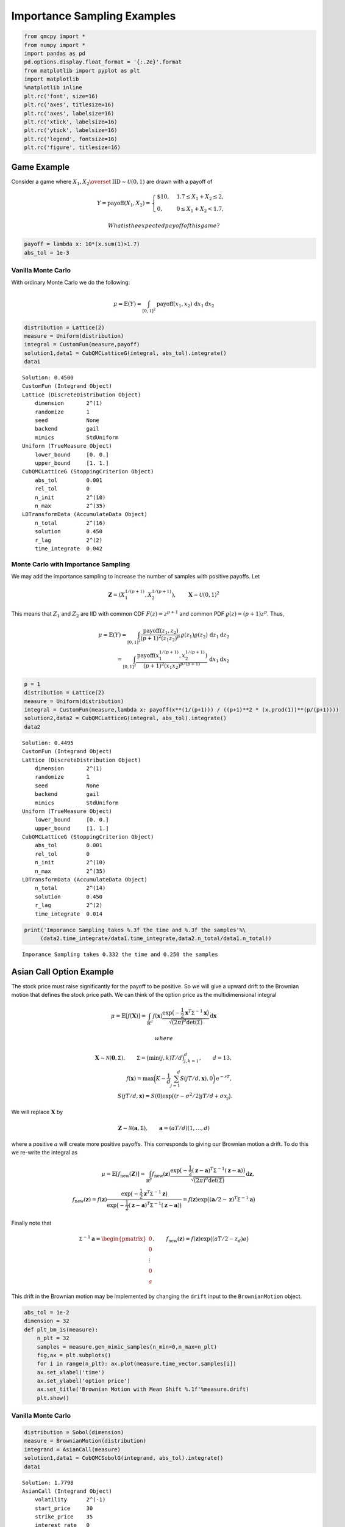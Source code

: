 Importance Sampling Examples
============================

.. code:: ipython3

    from qmcpy import *
    from numpy import *
    import pandas as pd
    pd.options.display.float_format = '{:.2e}'.format
    from matplotlib import pyplot as plt
    import matplotlib
    %matplotlib inline
    plt.rc('font', size=16)
    plt.rc('axes', titlesize=16)
    plt.rc('axes', labelsize=16)
    plt.rc('xtick', labelsize=16)
    plt.rc('ytick', labelsize=16)
    plt.rc('legend', fontsize=16)
    plt.rc('figure', titlesize=16)

Game Example
------------

Consider a game where
:math:`X_1, X_2 \overset{\textrm{IID}}{\sim} \mathcal{U}(0,1)` are drawn
with a payoff of

.. math::

   Y = \text{payoff}(X_1,X_2) = \begin{cases} \$10, & 1.7 \le X_1 + X_2 \le 2, \\ 0, & 0 \le X_1 + X_2 < 1.7, \end{cases}

 What is the expected payoff of this game?

.. code:: ipython3

    payoff = lambda x: 10*(x.sum(1)>1.7)
    abs_tol = 1e-3

Vanilla Monte Carlo
~~~~~~~~~~~~~~~~~~~

With ordinary Monte Carlo we do the following:

.. math::

   \mu = \mathbb{E}(Y) = \int_{[0,1]^2} \text{payoff}(x_1,x_2) \,
   \mathrm{d} x_1 \mathrm{d}x_2

.. code:: ipython3

    distribution = Lattice(2)
    measure = Uniform(distribution)
    integral = CustomFun(measure,payoff)
    solution1,data1 = CubQMCLatticeG(integral, abs_tol).integrate()
    data1




.. parsed-literal::

    Solution: 0.4500         
    CustomFun (Integrand Object)
    Lattice (DiscreteDistribution Object)
        dimension       2^(1)
        randomize       1
        seed            None
        backend         gail
        mimics          StdUniform
    Uniform (TrueMeasure Object)
        lower_bound     [0. 0.]
        upper_bound     [1. 1.]
    CubQMCLatticeG (StoppingCriterion Object)
        abs_tol         0.001
        rel_tol         0
        n_init          2^(10)
        n_max           2^(35)
    LDTransformData (AccumulateData Object)
        n_total         2^(16)
        solution        0.450
        r_lag           2^(2)
        time_integrate  0.042



Monte Carlo with Importance Sampling
~~~~~~~~~~~~~~~~~~~~~~~~~~~~~~~~~~~~

We may add the importance sampling to increase the number of samples
with positive payoffs. Let

.. math:: \boldsymbol{Z} = (X_1^{1/(p+1)}, X_2^{1/(p+1)}), \qquad \boldsymbol{X} \sim \mathcal{U}(0,1)^2

This means that :math:`Z_1` and :math:`Z_2` are IID with common CDF
:math:`F(z) =z^{p+1}` and common PDF :math:`\varrho(z) = (p+1)z^{p}`.
Thus,

.. math::

   \mu = \mathbb{E}(Y) =  \int_{[0,1]^2} \frac{\text{payoff}(z_1,z_2)}{(p+1)^2(z_1z_2)^{p}} \, \varrho(z_1)
   \varrho(z_2) \, \mathrm{d} z_1 \mathrm{d}z_2 \\
   = \int_{[0,1]^2}
   \frac{\text{payoff}(x_1^{1/(p+1)},x_2^{1/(p+1)})}{(p+1)^2(x_1x_2)^{p/(p+1)}}
   \, \mathrm{d} x_1 \mathrm{d}x_2

.. code:: ipython3

    p = 1
    distribution = Lattice(2)
    measure = Uniform(distribution)
    integral = CustomFun(measure,lambda x: payoff(x**(1/(p+1))) / ((p+1)**2 * (x.prod(1))**(p/(p+1))))
    solution2,data2 = CubQMCLatticeG(integral, abs_tol).integrate()
    data2




.. parsed-literal::

    Solution: 0.4495         
    CustomFun (Integrand Object)
    Lattice (DiscreteDistribution Object)
        dimension       2^(1)
        randomize       1
        seed            None
        backend         gail
        mimics          StdUniform
    Uniform (TrueMeasure Object)
        lower_bound     [0. 0.]
        upper_bound     [1. 1.]
    CubQMCLatticeG (StoppingCriterion Object)
        abs_tol         0.001
        rel_tol         0
        n_init          2^(10)
        n_max           2^(35)
    LDTransformData (AccumulateData Object)
        n_total         2^(14)
        solution        0.450
        r_lag           2^(2)
        time_integrate  0.014



.. code:: ipython3

    print('Imporance Sampling takes %.3f the time and %.3f the samples'%\
         (data2.time_integrate/data1.time_integrate,data2.n_total/data1.n_total))


.. parsed-literal::

    Imporance Sampling takes 0.332 the time and 0.250 the samples


Asian Call Option Example
-------------------------

The stock price must raise significantly for the payoff to be positive.
So we will give a upward drift to the Brownian motion that defines the
stock price path. We can think of the option price as the
multidimensional integral

.. math::

   \mu = \mathbb{E}[f(\boldsymbol{X})] = \int_{\mathbb{R}^d}
   f(\boldsymbol{x}) 
   \frac{\exp\bigl(-\frac{1}{2} \boldsymbol{x}^T\mathsf{\Sigma}^{-1}
   \boldsymbol{x}\bigr)}
   {\sqrt{(2 \pi)^{d} \det(\mathsf{\Sigma})}} \, \mathrm{d} \boldsymbol{x}

 where

.. math::

   \boldsymbol{X}  \sim \mathcal{N}(\boldsymbol{0}, \mathsf{\Sigma}), \qquad
   \mathsf{\Sigma} = \bigl(\min(j,k)T/d \bigr)_{j,k=1}^d,  \qquad
   d  =  13, \\
   f(\boldsymbol{x})  = \max\biggl(K - \frac 1d \sum_{j=1}^d
   S(jT/d,\boldsymbol{x}), 0 \biggr) \mathrm{e}^{-rT}, \\
   S(jT/d,\boldsymbol{x}) = S(0) \exp\bigl((r - \sigma^2/2) jT/d +
   \sigma x_j\bigr).

We will replace :math:`\boldsymbol{X}` by

.. math::

   \boldsymbol{Z} \sim \mathcal{N}(\boldsymbol{a}, \mathsf{\Sigma}),
   \qquad \boldsymbol{a} = (aT/d)(1, \ldots, d)

where a positive :math:`a` will create more positive payoffs. This
corresponds to giving our Brownian motion a drift. To do this we
re-write the integral as

.. math::

    
   \mu = \mathbb{E}[f_{\mathrm{new}}(\boldsymbol{Z})] 
   = \int_{\mathbb{R}^d}
   f_{\mathrm{new}}(\boldsymbol{z}) 
   \frac{\exp\bigl(-\frac{1}{2} (\boldsymbol{z}-\boldsymbol{a})^T
   \mathsf{\Sigma}^{-1}
   (\boldsymbol{z} - \boldsymbol{a}) \bigr)}
   {\sqrt{(2 \pi)^{d} \det(\mathsf{\Sigma})}} \, \mathrm{d} \boldsymbol{z} ,
   \\
   f_{\mathrm{new}}(\boldsymbol{z}) = 
   f(\boldsymbol{z}) 
   \frac{\exp\bigl(-\frac{1}{2} \boldsymbol{z}^T
   \mathsf{\Sigma}^{-1} \boldsymbol{z} \bigr)}
   {\exp\bigl(-\frac{1}{2} (\boldsymbol{z}-\boldsymbol{a})^T
   \mathsf{\Sigma}^{-1}
   (\boldsymbol{z} - \boldsymbol{a}) \bigr)}
   = f(\boldsymbol{z}) \exp\bigl((\boldsymbol{a}/2 - \boldsymbol{z})^T
   \mathsf{\Sigma}^{-1}\boldsymbol{a} \bigr)

Finally note that

.. math::

   \mathsf{\Sigma}^{-1}\boldsymbol{a} = \begin{pmatrix} 0 \\ 0 \\ \vdots
   \\ 0 \\ a \end{pmatrix}, \qquad f_{\mathrm{new}}(\boldsymbol{z}) =
   f(\boldsymbol{z}) \exp\bigl((aT/2 - z_d)a \bigr)

This drift in the Brownian motion may be implemented by changing the
``drift`` input to the ``BrownianMotion`` object.

.. code:: ipython3

    abs_tol = 1e-2
    dimension = 32
    def plt_bm_is(measure):
        n_plt = 32
        samples = measure.gen_mimic_samples(n_min=0,n_max=n_plt)
        fig,ax = plt.subplots()
        for i in range(n_plt): ax.plot(measure.time_vector,samples[i])
        ax.set_xlabel('time')
        ax.set_ylabel('option price')
        ax.set_title('Brownian Motion with Mean Shift %.1f'%measure.drift)
        plt.show()

Vanilla Monte Carlo
~~~~~~~~~~~~~~~~~~~

.. code:: ipython3

    distribution = Sobol(dimension)
    measure = BrownianMotion(distribution)
    integrand = AsianCall(measure)
    solution1,data1 = CubQMCSobolG(integrand, abs_tol).integrate()
    data1




.. parsed-literal::

    Solution: 1.7798         
    AsianCall (Integrand Object)
        volatility      2^(-1)
        start_price     30
        strike_price    35
        interest_rate   0
        mean_type       arithmetic
        dimensions      2^(5)
        dim_fracs       0
    Sobol (DiscreteDistribution Object)
        dimension       2^(5)
        randomize       1
        seed            2630882306
        backend         qrng
        mimics          StdUniform
        graycode        0
    BrownianMotion (TrueMeasure Object)
        time_vector     [0.031 0.062 0.094 ... 0.938 0.969 1.   ]
        drift           0
    CubQMCSobolG (StoppingCriterion Object)
        abs_tol         0.010
        rel_tol         0
        n_init          2^(10)
        n_max           2^(35)
    LDTransformData (AccumulateData Object)
        n_total         2^(14)
        solution        1.780
        r_lag           2^(2)
        time_integrate  0.075



.. code:: ipython3

    plt_bm_is(measure)



.. image:: importance_sampling_files/importance_sampling_13_0.png


Monte Carlo with Importance Sampling
~~~~~~~~~~~~~~~~~~~~~~~~~~~~~~~~~~~~

.. code:: ipython3

    drift = 1
    distribution = Sobol(dimension)
    measure = BrownianMotion(distribution,drift)
    integrand = AsianCall(measure)
    solution2,data2 = CubQMCSobolG(integrand, abs_tol).integrate()
    data2




.. parsed-literal::

    Solution: 1.7986         
    AsianCall (Integrand Object)
        volatility      2^(-1)
        start_price     30
        strike_price    35
        interest_rate   0
        mean_type       arithmetic
        dimensions      2^(5)
        dim_fracs       0
    Sobol (DiscreteDistribution Object)
        dimension       2^(5)
        randomize       1
        seed            2396083827
        backend         qrng
        mimics          StdUniform
        graycode        0
    BrownianMotion (TrueMeasure Object)
        time_vector     [0.031 0.062 0.094 ... 0.938 0.969 1.   ]
        drift           1
    CubQMCSobolG (StoppingCriterion Object)
        abs_tol         0.010
        rel_tol         0
        n_init          2^(10)
        n_max           2^(35)
    LDTransformData (AccumulateData Object)
        n_total         2^(12)
        solution        1.799
        r_lag           2^(2)
        time_integrate  0.017



.. code:: ipython3

    plt_bm_is(measure)



.. image:: importance_sampling_files/importance_sampling_16_0.png


.. code:: ipython3

    print('Imporance Sampling takes %.3f the time and %.3f the samples'%\
         (data2.time_integrate/data1.time_integrate,data2.n_total/data1.n_total))


.. parsed-literal::

    Imporance Sampling takes 0.224 the time and 0.250 the samples


Importance Sampling MC vs QMC
-----------------------------

**Test Parameters**

-  dimension = 16
-  abs_tol = .025
-  trials = 3

.. code:: ipython3

    df = pd.read_csv('../outputs/mc_vs_qmc/importance_sampling.csv')
    df['Problem'] = df['Stopping Criterion'] + ' ' + df['Distribution'] + ' (' + df['MC/QMC'] + ')'
    df = df.drop(['Stopping Criterion','Distribution','MC/QMC'],axis=1)
    problems = ['CubMCCLT IIDStdUniform (MC)',
                'CubMCG IIDStdGaussian (MC)',
                'CubQMCCLT Sobol (QMC)',
                'CubQMCLatticeG Lattice (QMC)',
                'CubQMCSobolG Sobol (QMC)']
    df = df[df['Problem'].isin(problems)]
    mean_shifts = df.mean_shift.unique()
    df_samples = df.groupby(['Problem'])['n_samples'].apply(list).reset_index(name='n')
    df_times = df.groupby(['Problem'])['time'].apply(list).reset_index(name='time')
    df.loc[(df.mean_shift==0) | (df.mean_shift==1)].set_index('Problem')
    # Note: mean_shift==0 --> NOT using importance sampling




.. raw:: html

    <div>
    <style scoped>
        .dataframe tbody tr th:only-of-type {
            vertical-align: middle;
        }
    
        .dataframe tbody tr th {
            vertical-align: top;
        }
    
        .dataframe thead th {
            text-align: right;
        }
    </style>
    <table border="1" class="dataframe">
      <thead>
        <tr style="text-align: right;">
          <th></th>
          <th>mean_shift</th>
          <th>solution</th>
          <th>n_samples</th>
          <th>time</th>
        </tr>
        <tr>
          <th>Problem</th>
          <th></th>
          <th></th>
          <th></th>
          <th></th>
        </tr>
      </thead>
      <tbody>
        <tr>
          <th>CubMCCLT IIDStdUniform (MC)</th>
          <td>0.00e+00</td>
          <td>1.79e+00</td>
          <td>2.84e+05</td>
          <td>4.79e-01</td>
        </tr>
        <tr>
          <th>CubMCCLT IIDStdUniform (MC)</th>
          <td>1.00e+00</td>
          <td>1.79e+00</td>
          <td>7.66e+04</td>
          <td>1.21e-01</td>
        </tr>
        <tr>
          <th>CubMCG IIDStdGaussian (MC)</th>
          <td>0.00e+00</td>
          <td>1.79e+00</td>
          <td>4.36e+05</td>
          <td>3.55e-01</td>
        </tr>
        <tr>
          <th>CubMCG IIDStdGaussian (MC)</th>
          <td>1.00e+00</td>
          <td>1.80e+00</td>
          <td>1.18e+05</td>
          <td>7.99e-02</td>
        </tr>
        <tr>
          <th>CubQMCCLT Sobol (QMC)</th>
          <td>0.00e+00</td>
          <td>1.78e+00</td>
          <td>1.64e+04</td>
          <td>4.54e-02</td>
        </tr>
        <tr>
          <th>CubQMCCLT Sobol (QMC)</th>
          <td>1.00e+00</td>
          <td>1.79e+00</td>
          <td>1.64e+04</td>
          <td>4.47e-02</td>
        </tr>
        <tr>
          <th>CubQMCLatticeG Lattice (QMC)</th>
          <td>0.00e+00</td>
          <td>1.75e+00</td>
          <td>4.10e+03</td>
          <td>1.55e-02</td>
        </tr>
        <tr>
          <th>CubQMCLatticeG Lattice (QMC)</th>
          <td>1.00e+00</td>
          <td>1.81e+00</td>
          <td>1.02e+03</td>
          <td>4.33e-03</td>
        </tr>
        <tr>
          <th>CubQMCSobolG Sobol (QMC)</th>
          <td>0.00e+00</td>
          <td>1.79e+00</td>
          <td>4.10e+03</td>
          <td>1.10e-02</td>
        </tr>
        <tr>
          <th>CubQMCSobolG Sobol (QMC)</th>
          <td>1.00e+00</td>
          <td>1.81e+00</td>
          <td>1.02e+03</td>
          <td>3.11e-03</td>
        </tr>
      </tbody>
    </table>
    </div>



.. code:: ipython3

    fig,ax = plt.subplots(nrows=1, ncols=2, figsize=(20, 6))
    idx = arange(len(problems))
    width = .35
    ax[0].barh(idx+width,log(df.loc[df.mean_shift==0]['n_samples'].values),width)
    ax[0].barh(idx,log(df.loc[df.mean_shift==1]['n_samples'].values),width)
    ax[1].barh(idx+width,df.loc[df.mean_shift==0]['time'].values,width)
    ax[1].barh(idx,df.loc[df.mean_shift==1]['time'].values,width)
    fig.suptitle('Importance Sampling Comparison by Stopping Criterion on Asian Call Option')
    xlabs = ['log(Samples)','Time']
    for i in range(len(ax)):
        ax[i].set_xlabel(xlabs[i])
        ax[i].spines['top'].set_visible(False)
        ax[i].spines['bottom'].set_visible(False)
        ax[i].spines['right'].set_visible(False)
        ax[i].spines['left'].set_visible(False)
        ax[1].legend(['Vanilla Monte Carlo','Importance Sampling\nMean Shift=1'],loc='upper right',frameon=False)
    ax[1].get_yaxis().set_ticks([])
    ax[0].set_yticks(idx)
    ax[0].set_yticklabels(problems)
    plt.tight_layout()
    plt.savefig('../outputs/mc_vs_qmc/vary_mean_shift_bar.png',dpi=200)




.. parsed-literal::

    <BarContainer object of 5 artists>





.. parsed-literal::

    <BarContainer object of 5 artists>





.. parsed-literal::

    <BarContainer object of 5 artists>





.. parsed-literal::

    <BarContainer object of 5 artists>





.. parsed-literal::

    Text(0.5, 0.98, 'Importance Sampling Comparison by Stopping Criterion on Asian Call Option')





.. parsed-literal::

    Text(0.5, 0, 'log(Samples)')





.. parsed-literal::

    <matplotlib.legend.Legend at 0x7fe8b0b7be90>





.. parsed-literal::

    Text(0.5, 0, 'Time')





.. parsed-literal::

    <matplotlib.legend.Legend at 0x7fe8a10288d0>





.. parsed-literal::

    []





.. parsed-literal::

    [<matplotlib.axis.YTick at 0x7fe8d0afed90>,
     <matplotlib.axis.YTick at 0x7fe8b0b1fbd0>,
     <matplotlib.axis.YTick at 0x7fe8b0b1bc50>,
     <matplotlib.axis.YTick at 0x7fe8807e61d0>,
     <matplotlib.axis.YTick at 0x7fe8807e6650>]





.. parsed-literal::

    [Text(0, 0, 'CubMCCLT IIDStdUniform (MC)'),
     Text(0, 0, 'CubMCG IIDStdGaussian (MC)'),
     Text(0, 0, 'CubQMCCLT Sobol (QMC)'),
     Text(0, 0, 'CubQMCLatticeG Lattice (QMC)'),
     Text(0, 0, 'CubQMCSobolG Sobol (QMC)')]




.. image:: importance_sampling_files/importance_sampling_20_12.png


.. code:: ipython3

    fig,ax = plt.subplots(nrows=1, ncols=2, figsize=(22, 8))
    df_samples.apply(lambda row: ax[0].plot(mean_shifts,log(row.n),label=row['Problem']),axis=1)
    df_times.apply(lambda row: ax[1].plot(mean_shifts,log(row.time),label=row['Problem']),axis=1)
    ax[1].legend(frameon=False, loc=(-1.3,1),ncol=len(problems))
    ax[0].set_ylabel('log(samples)')
    ax[1].set_ylabel('log(time)')
    for i in range(len(ax)):
        ax[i].set_xlabel('mean shift')
        ax[i].spines['top'].set_visible(False)
        ax[i].spines['right'].set_visible(False)
    fig.suptitle('Comparing Mean Shift Across Problems')
    plt.savefig('../outputs/mc_vs_qmc/vary_mean_shift.png',dpi=200)




.. parsed-literal::

    0     [Line2D(CubMCCLT IIDStdUniform (MC))]
    1      [Line2D(CubMCG IIDStdGaussian (MC))]
    2           [Line2D(CubQMCCLT Sobol (QMC))]
    3    [Line2D(CubQMCLatticeG Lattice (QMC))]
    4        [Line2D(CubQMCSobolG Sobol (QMC))]
    dtype: object





.. parsed-literal::

    0     [Line2D(CubMCCLT IIDStdUniform (MC))]
    1      [Line2D(CubMCG IIDStdGaussian (MC))]
    2           [Line2D(CubQMCCLT Sobol (QMC))]
    3    [Line2D(CubQMCLatticeG Lattice (QMC))]
    4        [Line2D(CubQMCSobolG Sobol (QMC))]
    dtype: object





.. parsed-literal::

    <matplotlib.legend.Legend at 0x7fe8d0bb23d0>





.. parsed-literal::

    Text(0, 0.5, 'log(samples)')





.. parsed-literal::

    Text(0, 0.5, 'log(time)')





.. parsed-literal::

    Text(0.5, 0, 'mean shift')





.. parsed-literal::

    Text(0.5, 0, 'mean shift')





.. parsed-literal::

    Text(0.5, 0.98, 'Comparing Mean Shift Across Problems')




.. image:: importance_sampling_files/importance_sampling_21_8.png

